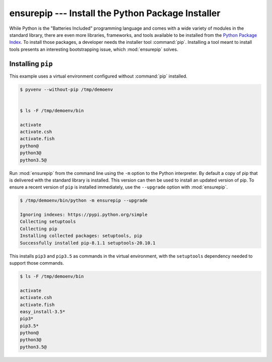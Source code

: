 ====================================================
 ensurepip --- Install the Python Package Installer
====================================================

.. module:: ensurepip
    :synopsis: Install the Python Package Installer, pip

While Python is the "Batteries Included" programming language and
comes with a wide variety of modules in the standard library, there
are even more libraries, frameworks, and tools available to be
installed from the `Python Package Index`_. To install those packages,
a developer needs the installer tool :command:`pip`. Installing a tool
meant to install tools presents an interesting bootstrapping issue,
which :mod:`ensurepip` solves.

Installing ``pip``
==================

This example uses a virtual environment configured without
:command:`pip` installed.

.. {{{cog
.. run_script(cog.inFile, 'rm -rf /tmp/demoenv', interpreter='')
.. cog.out(run_script(cog.inFile, 'pyvenv --without-pip /tmp/demoenv', interpreter=''))
.. cog.out(run_script(cog.inFile, 'ls -F /tmp/demoenv/bin', interpreter='', include_prefix=False))
.. }}}

.. code-block:: none

	$ pyvenv --without-pip /tmp/demoenv
	

	$ ls -F /tmp/demoenv/bin
	
	activate
	activate.csh
	activate.fish
	python@
	python3@
	python3.5@

.. {{{end}}}

Run :mod:`ensurepip` from the command line using the ``-m`` option to
the Python interpreter. By default a copy of pip that is delivered
with the standard library is installed. This version can then be used
to install an updated version of pip.  To ensure a recent version of
``pip`` is installed immediately, use the ``--upgrade`` option with
:mod:`ensurepip`.

.. {{{cog
.. cog.out(run_script(cog.inFile, '/tmp/demoenv/bin/python -m ensurepip --upgrade', interpreter=''))
.. }}}

.. code-block:: none

	$ /tmp/demoenv/bin/python -m ensurepip --upgrade
	
	Ignoring indexes: https://pypi.python.org/simple
	Collecting setuptools
	Collecting pip
	Installing collected packages: setuptools, pip
	Successfully installed pip-8.1.1 setuptools-20.10.1

.. {{{end}}}

This installs ``pip3`` and ``pip3.5`` as commands in the virtual
environment, with the ``setuptools`` dependency needed to support
those commands.

.. {{{cog
.. cog.out(run_script(cog.inFile, 'ls -F /tmp/demoenv/bin', interpreter=''))
.. }}}

.. code-block:: none

	$ ls -F /tmp/demoenv/bin
	
	activate
	activate.csh
	activate.fish
	easy_install-3.5*
	pip3*
	pip3.5*
	python@
	python3@
	python3.5@

.. {{{end}}}


.. seealso::

   * :pydoc:`ensurepip`

   * :mod:`venv` -- Virtual environments

   * :pep:`453` -- Explicit bootstrapping of pip in Python installations

   * `Installing Python Modules
     <https://docs.python.org/3.5/installing/index.html#installing-index>`__
     -- Instructions for installing extra packages for use with
     Python.

   * `Python Package Index`_ -- Hosting site for extension modules for
     Python programmers.

   * `pip <https://pypi.python.org/pypi/pip>`__ -- Tool for installing
     Python packages.

.. _Python Package Index: https://pypi.python.org/pypi
